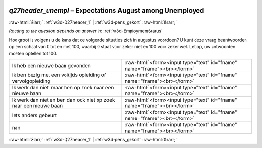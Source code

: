 .. _w3d-q27header_unempl: 

 
 .. role:: raw-html(raw) 
        :format: html 
 
`q27header_unempl` – Expectations August among Unemployed
============================================================================ 


:raw-html:`&larr;` :ref:`w3d-Q27header_1` | :ref:`w3d-pens_gekort` :raw-html:`&rarr;` 
 
*Routing to the question depends on answer in:* :ref:`w3d-EmploymentStatus` 

Hoe groot is volgens u de kans dat de volgende situaties zich in augustus voordoen? U kunt deze vraag beantwoorden op een schaal van 0 tot en met 100, waarbij 0 staat voor zeker niet en 100 voor zeker wel. Let op, uw antwoorden moeten optellen tot 100.
 
.. csv-table:: 
   :delim: | 
 
           Ik heb een nieuwe baan gevonden | :raw-html:`<form><input type="text" id="fname" name="fname"><br></form>` 
           Ik ben bezig met een voltijds opleiding of vervolgopleiding | :raw-html:`<form><input type="text" id="fname" name="fname"><br></form>` 
           Ik werk dan niet, maar ben op zoek naar een nieuwe baan | :raw-html:`<form><input type="text" id="fname" name="fname"><br></form>` 
           Ik werk dan niet en ben dan ook niet op zoek naar een nieuwe baan | :raw-html:`<form><input type="text" id="fname" name="fname"><br></form>` 
           Iets anders gebeurt | :raw-html:`<form><input type="text" id="fname" name="fname"><br></form>` 
           nan | :raw-html:`<form><input type="text" id="fname" name="fname"><br></form>` 

.. image:: ../_screenshots/w3-q27header_unempl.png 


:raw-html:`&larr;` :ref:`w3d-Q27header_1` | :ref:`w3d-pens_gekort` :raw-html:`&rarr;` 
 
